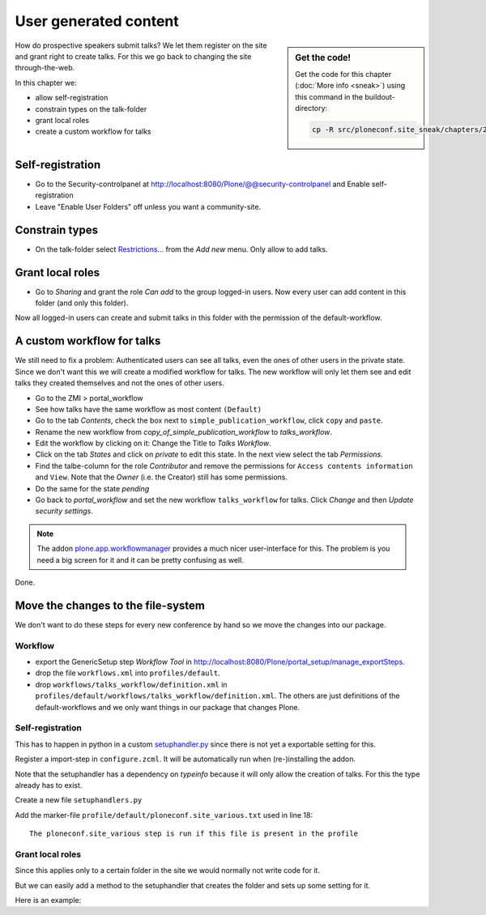 User generated content
======================

.. sidebar:: Get the code!

    Get the code for this chapter (:doc:`More info <sneak>`) using this command in the buildout-directory:

    .. code-block:: bash

        cp -R src/ploneconf.site_sneak/chapters/26_user_generated_content/ src/ploneconf.site


How do prospective speakers submit talks? We let them register on the site and grant right to create talks. For this we go back to changing the site through-the-web.

In this chapter we:

* allow self-registration
* constrain types on the talk-folder
* grant local roles
* create a custom workflow for talks


Self-registration
-----------------

* Go to the Security-controlpanel at http://localhost:8080/Plone/@@security-controlpanel and Enable self-registration
* Leave "Enable User Folders" off unless you want a community-site.


Constrain types
---------------

* On the talk-folder select `Restrictions… <http://localhost:8080/Plone/the-event/talks/folder_constraintypes_form>`_ from the *Add new* menu. Only allow to add talks.


Grant local roles
-----------------

* Go to *Sharing* and grant the role *Can add* to the group logged-in users. Now every user can add content in this folder (and only this folder).

Now all logged-in users can create and submit talks in this folder with the permission of the default-workflow.


A custom workflow for talks
---------------------------

We still need to fix a problem: Authenticated users can see all talks, even the ones of other users in the private state. Since we don't want this we will create a modified workflow for talks. The new workflow will only let them see and edit talks they created themselves and not the ones of other users.

* Go to the ZMI > portal_workflow
* See how talks have the same workflow as most content ``(Default)``
* Go to the tab *Contents*, check the box next to ``simple_publication_workflow``, click ``copy`` and ``paste``.
* Rename the new workflow from *copy_of_simple_publication_workflow* to *talks_workflow*.
* Edit the workflow by clicking on it: Change the Title to *Talks Workflow*.
* Click on the tab *States* and click on *private* to edit this state. In the next view select the tab *Permissions*.
* Find the talbe-column for the role *Contributor* and remove the permissions for ``Access contents information`` and ``View``. Note that the *Owner* (i.e. the Creator) still has some permissions.
* Do the same for the state *pending*
* Go back to *portal_workflow* and set the new workflow ``talks_workflow`` for talks. Click *Change* and then *Update security settings*.

.. note::

    The addon `plone.app.workflowmanager <https://pypi.org/project/plone.app.workflowmanager>`_ provides a much nicer user-interface for this. The problem is you need a big screen for it and it can be pretty confusing as well.

Done.


Move the changes to the file-system
-----------------------------------

We don't want to do these steps for every new conference by hand so we move the changes into our package.

Workflow
********

* export the GenericSetup step *Workflow Tool* in http://localhost:8080/Plone/portal_setup/manage_exportSteps.
* drop the file ``workflows.xml`` into ``profiles/default``.
* drop ``workflows/talks_workflow/definition.xml`` in ``profiles/default/workflows/talks_workflow/definition.xml``. The others are just definitions of the default-workflows and we only want things in our package that changes Plone.

Self-registration
*****************

This has to happen in python in a custom `setuphandler.py <https://docs.plone.org/4/en/develop/addons/components/genericsetup.html#custom-installer-code-setuphandlers-py>`_ since there is not yet a exportable setting for this.

Register a import-step in ``configure.zcml``. It will be automatically run when (re-)installing the addon.

.. code-block:: xml
    :linenos:

    <genericsetup:importStep
      name="ploneconf.site"
      title="ploneconf.site special import handlers"
      description=""
      handler="ploneconf.site.setuphandlers.setupVarious">
        <depends name="typeinfo"/>
    </genericsetup:importStep>

Note that the setuphandler has a dependency on `typeinfo` because it will only allow the creation of talks. For this the type already has to exist.

Create a new file ``setuphandlers.py``

.. code-block:: python
    :linenos:

    # -*- coding: UTF-8 -*-
    from plone.app.controlpanel.security import ISecuritySchema
    from plone import api

    import logging

    PROFILE_ID = 'profile-ploneconf.site:default'
    logger = logging.getLogger('ploneconf.site')


    def setupVarious(context):

        # Ordinarily, GenericSetup handlers check for the existence of XML files.
        # Here, we are not parsing an XML file, but we use this text file as a
        # flag to check that we actually meant for this import step to be run.
        # The file is found in profiles/default.

        if context.readDataFile('ploneconf.site_various.txt') is None:
            return

        site = api.portal.get()
        set_up_security(site)


    def set_up_security(site):
        secSchema = ISecuritySchema(site)
        secSchema.set_enable_self_reg(True)


Add the marker-file ``profile/default/ploneconf.site_various.txt`` used in line 18::

    The ploneconf.site_various step is run if this file is present in the profile

Grant local roles
*****************

Since this applies only to a certain folder in the site we would normally not write code for it.

But we can easily add a method to the setuphandler that creates the folder and sets up some setting for it.

Here is an example:

.. code-block:: python
    :linenos:

    # -*- coding: UTF-8 -*-
    from plone.app.controlpanel.security import ISecuritySchema
    from plone import api
    from Products.CMFPlone.interfaces.constrains import ISelectableConstrainTypes
    from plone.app.dexterity.behaviors import constrains

    import logging

    PROFILE_ID = 'profile-ploneconf.site:default'
    logger = logging.getLogger('ploneconf.site')


    def setupVarious(context):

        # Ordinarily, GenericSetup handlers check for the existence of XML files.
        # Here, we are not parsing an XML file, but we use this text file as a
        # flag to check that we actually meant for this import step to be run.
        # The file is found in profiles/default.

        if context.readDataFile('ploneconf.site_various.txt') is None:
            return

        site = api.portal.get()
        set_up_security(site)
        set_up_content(site)


    def set_up_security(site):
        secSchema = ISecuritySchema(site)
        secSchema.set_enable_self_reg(True)


    def set_up_content(site):
        """Create and configure some initial content"""
        if 'talks' in site:
            return
        talks = api.content.create(
            container=site,
            type='Folder',
            id='talks',
            title='Talks')
        api.content.transition(talks, 'publish')
        api.group.grant_roles(
            groupname='AuthenticatedUsers',
            roles=['Contributor'],
            obj=talks)
        # Enable constraining
        behavior = ISelectableConstrainTypes(talks)
        behavior.setConstrainTypesMode(constrains.ENABLED)
        behavior.setLocallyAllowedTypes(['talk'])
        behavior.setImmediatelyAddableTypes(['talk'])
        logger.info("Created and configured %s" % talks.absolute_url())
